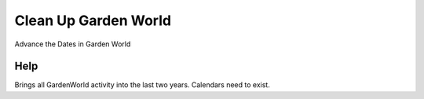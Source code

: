 
.. _functional-guide/process/cleanupgardenworld:

=====================
Clean Up Garden World
=====================

Advance the Dates in Garden World

Help
====
Brings all GardenWorld activity into the last two years.  Calendars need to exist.
